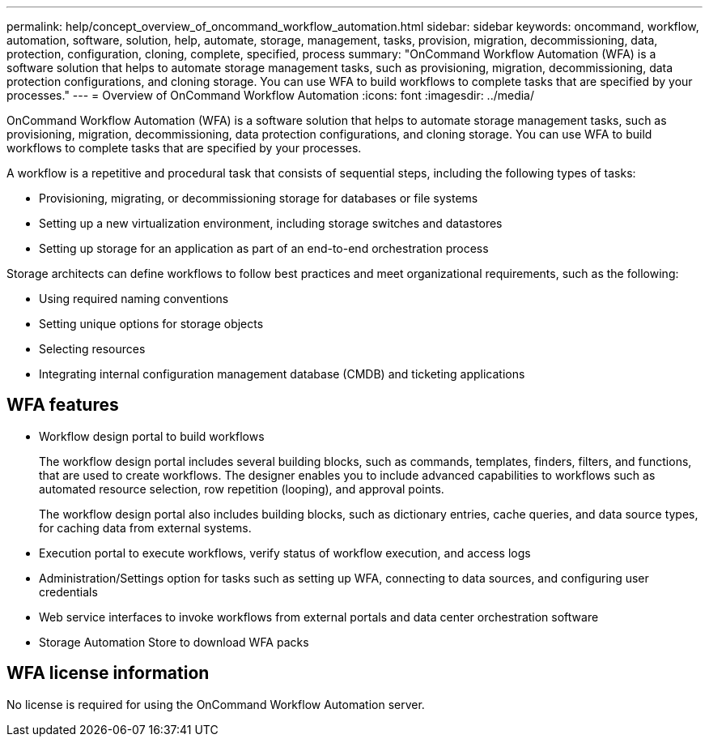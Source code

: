---
permalink: help/concept_overview_of_oncommand_workflow_automation.html
sidebar: sidebar
keywords: oncommand, workflow, automation, software, solution, help, automate, storage, management, tasks, provision, migration, decommissioning, data, protection, configuration, cloning, complete, specified, process
summary: "OnCommand Workflow Automation (WFA) is a software solution that helps to automate storage management tasks, such as provisioning, migration, decommissioning, data protection configurations, and cloning storage. You can use WFA to build workflows to complete tasks that are specified by your processes."
---
= Overview of OnCommand Workflow Automation
:icons: font
:imagesdir: ../media/

[.lead]
OnCommand Workflow Automation (WFA) is a software solution that helps to automate storage management tasks, such as provisioning, migration, decommissioning, data protection configurations, and cloning storage. You can use WFA to build workflows to complete tasks that are specified by your processes.

A workflow is a repetitive and procedural task that consists of sequential steps, including the following types of tasks:

* Provisioning, migrating, or decommissioning storage for databases or file systems
* Setting up a new virtualization environment, including storage switches and datastores
* Setting up storage for an application as part of an end-to-end orchestration process

Storage architects can define workflows to follow best practices and meet organizational requirements, such as the following:

* Using required naming conventions
* Setting unique options for storage objects
* Selecting resources
* Integrating internal configuration management database (CMDB) and ticketing applications

== WFA features

* Workflow design portal to build workflows
+
The workflow design portal includes several building blocks, such as commands, templates, finders, filters, and functions, that are used to create workflows. The designer enables you to include advanced capabilities to workflows such as automated resource selection, row repetition (looping), and approval points.
+
The workflow design portal also includes building blocks, such as dictionary entries, cache queries, and data source types, for caching data from external systems.

* Execution portal to execute workflows, verify status of workflow execution, and access logs
* Administration/Settings option for tasks such as setting up WFA, connecting to data sources, and configuring user credentials
* Web service interfaces to invoke workflows from external portals and data center orchestration software
* Storage Automation Store to download WFA packs

== WFA license information

No license is required for using the OnCommand Workflow Automation server.
